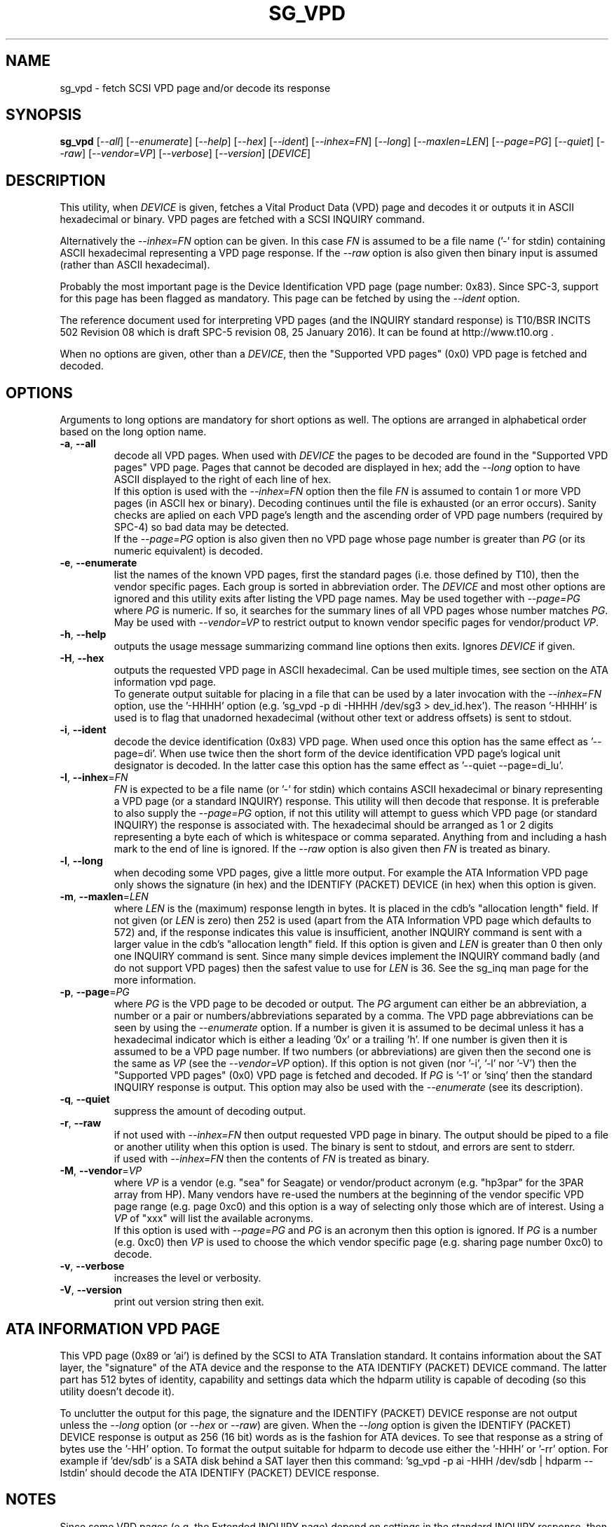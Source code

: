 .TH SG_VPD "8" "February 2016" "sg3_utils\-1.42" SG3_UTILS
.SH NAME
sg_vpd \- fetch SCSI VPD page and/or decode its response
.SH SYNOPSIS
.B sg_vpd
[\fI\-\-all\fR] [\fI\-\-enumerate\fR] [\fI\-\-help\fR] [\fI\-\-hex\fR]
[\fI\-\-ident\fR] [\fI\-\-inhex=FN\fR] [\fI\-\-long\fR] [\fI\-\-maxlen=LEN\fR]
[\fI\-\-page=PG\fR] [\fI\-\-quiet\fR] [\fI\-\-raw\fR] [\fI\-\-vendor=VP\fR]
[\fI\-\-verbose\fR] [\fI\-\-version\fR] [\fIDEVICE\fR]
.SH DESCRIPTION
.\" Add any additional description here
.PP
This utility, when \fIDEVICE\fR is given, fetches a Vital Product Data (VPD)
page and decodes it or outputs it in ASCII hexadecimal or binary. VPD pages
are fetched with a SCSI INQUIRY command.
.PP
Alternatively the \fI\-\-inhex=FN\fR option can be given. In this case
\fIFN\fR is assumed to be a file name ('\-' for stdin) containing ASCII
hexadecimal representing a VPD page response. If the \fI\-\-raw\fR option
is also given then binary input is assumed (rather than ASCII hexadecimal).
.PP
Probably the most important page is the Device Identification
VPD page (page number: 0x83). Since SPC\-3, support for this page
has been flagged as mandatory. This page can be fetched by
using the \fI\-\-ident\fR option.
.PP
The reference document used for interpreting VPD pages (and the INQUIRY
standard response) is T10/BSR INCITS 502 Revision 08 which is draft SPC\-5
revision 08, 25 January 2016). It can be found at http://www.t10.org .
.PP
When no options are given, other than a \fIDEVICE\fR, then the "Supported
VPD pages" (0x0) VPD page is fetched and decoded.
.SH OPTIONS
Arguments to long options are mandatory for short options as well.
The options are arranged in alphabetical order based on the long
option name.
.TP
\fB\-a\fR, \fB\-\-all\fR
decode all VPD pages. When used with \fIDEVICE\fR the pages to be decoded
are found in the "Supported VPD pages" VPD page. Pages that cannot be
decoded are displayed in hex; add the \fI\-\-long\fR option to have ASCII
displayed to the right of each line of hex.
.br
If this option is used with the \fI\-\-inhex=FN\fR option then the file
\fIFN\fR is assumed to contain 1 or more VPD pages (in ASCII hex or binary).
Decoding continues until the file is exhausted (or an error occurs). Sanity
checks are aplied on each VPD page's length and the ascending order of VPD
page numbers (required by SPC\-4) so bad data may be detected.
.br
If the \fI\-\-page=PG\fR option is also given then no VPD page whose page
number is greater than \fIPG\fR (or its numeric equivalent) is decoded.
.TP
\fB\-e\fR, \fB\-\-enumerate\fR
list the names of the known VPD pages, first the standard pages (i.e.
those defined by T10), then the vendor specific pages. Each group is sorted
in abbreviation order. The \fIDEVICE\fR and most other options are ignored
and this utility exits after listing the VPD page names. May be used together
with \fI\-\-page=PG\fR where \fIPG\fR is numeric. If so, it searches for the
summary lines of all VPD pages whose number matches \fIPG\fR. May be used
with \fI\-\-vendor=VP\fR to restrict output to known vendor specific pages
for vendor/product \fIVP\fR.
.TP
\fB\-h\fR, \fB\-\-help\fR
outputs the usage message summarizing command line options then exits.
Ignores \fIDEVICE\fR if given.
.TP
\fB\-H\fR, \fB\-\-hex\fR
outputs the requested VPD page in ASCII hexadecimal. Can be used multiple
times, see section on the ATA information vpd page.
.br
To generate output suitable for placing in a file that can be used by a
later invocation with the \fI\-\-inhex=FN\fR option, use the '\-HHHH'
option (e.g. 'sg_vpd \-p di \-HHHH /dev/sg3 > dev_id.hex'). The
reason '\-HHHH' is used is to flag that unadorned hexadecimal (without other
text or address offsets) is sent to stdout.
.TP
\fB\-i\fR, \fB\-\-ident\fR
decode the device identification (0x83) VPD page. When used once this option
has the same effect as '\-\-page=di'. When use twice then the short form of
the device identification VPD page's logical unit designator is decoded. In
the latter case this option has the same effect as '\-\-quiet \-\-page=di_lu'.
.TP
\fB\-I\fR, \fB\-\-inhex\fR=\fIFN\fR
\fIFN\fR is expected to be a file name (or '\-' for stdin) which contains
ASCII hexadecimal or binary representing a VPD page (or a standard INQUIRY)
response. This utility will then decode that response. It is preferable to
also supply the \fI\-\-page=PG\fR option, if not this utility will attempt
to guess which VPD page (or standard INQUIRY) the response is associated
with. The hexadecimal should be arranged as 1 or 2 digits representing a
byte each of which is whitespace or comma separated. Anything from and
including a hash mark to the end of line is ignored. If the \fI\-\-raw\fR
option is also given then \fIFN\fR is treated as binary.
.TP
\fB\-l\fR, \fB\-\-long\fR
when decoding some VPD pages, give a little more output. For example the ATA
Information VPD page only shows the signature (in hex) and the IDENTIFY
(PACKET) DEVICE (in hex) when this option is given.
.TP
\fB\-m\fR, \fB\-\-maxlen\fR=\fILEN\fR
where \fILEN\fR is the (maximum) response length in bytes. It is placed in the
cdb's "allocation length" field. If not given (or \fILEN\fR is zero) then
252 is used (apart from the ATA Information VPD page which defaults to 572)
and, if the response indicates this value is insufficient, another INQUIRY
command is sent with a larger value in the cdb's "allocation length" field.
If this option is given and \fILEN\fR is greater than 0 then only one INQUIRY
command is sent. Since many simple devices implement the INQUIRY command
badly (and do not support VPD pages) then the safest value to use for
\fILEN\fR is 36. See the sg_inq man page for the more information.
.TP
\fB\-p\fR, \fB\-\-page\fR=\fIPG\fR
where \fIPG\fR is the VPD page to be decoded or output. The \fIPG\fR argument
can either be an abbreviation, a number or a pair or numbers/abbreviations
separated by a comma. The VPD page abbreviations can be seen by using the
\fI\-\-enumerate\fR option. If a number is given it is assumed to be decimal
unless it has a hexadecimal indicator which is either a leading '0x' or a
trailing 'h'. If one number is given then it is assumed to be a VPD page
number. If two numbers (or abbreviations) are given then the second one is
the same as \fIVP\fR (see the \fI\-\-vendor=VP\fR option). If this option
is not given (nor '\-i', '\-l' nor '\-V') then the "Supported VPD pages" (0x0)
VPD page is fetched and decoded. If \fIPG\fR is '\-1' or 'sinq' then the
standard INQUIRY response is output. This option may also be used with the
\fI\-\-enumerate\fR (see its description).
.TP
\fB\-q\fR, \fB\-\-quiet\fR
suppress the amount of decoding output.
.TP
\fB\-r\fR, \fB\-\-raw\fR
if not used with \fI\-\-inhex=FN\fR then output requested VPD page in binary.
The output should be piped to a file or another utility when this option is
used. The binary is sent to stdout, and errors are sent to stderr.
.br
if used with \fI\-\-inhex=FN\fR then the contents of \fIFN\fR is treated as
binary.
.TP
\fB\-M\fR, \fB\-\-vendor\fR=\fIVP\fR
where \fIVP\fR is a vendor (e.g. "sea" for Seagate) or vendor/product
acronym (e.g. "hp3par" for the 3PAR array from HP). Many vendors have re-used
the numbers at the beginning of the vendor specific VPD page range (e.g.
page 0xc0) and this option is a way of selecting only those which are of
interest. Using a \fIVP\fR of "xxx" will list the available acronyms.
.br
If this option is used with \fI\-\-page=PG\fR and \fIPG\fR is an acronym
then this option is ignored. If \fIPG\fR is a number (e.g. 0xc0) then
\fIVP\fR is used to choose the which vendor specific page (e.g. sharing
page number 0xc0) to decode.
.TP
\fB\-v\fR, \fB\-\-verbose\fR
increases the level or verbosity.
.TP
\fB\-V\fR, \fB\-\-version\fR
print out version string then exit.
.SH ATA INFORMATION VPD PAGE
This VPD page (0x89 or 'ai') is defined by the SCSI to ATA Translation
standard. It contains information about the SAT layer, the "signature" of
the ATA device and the response to the ATA IDENTIFY (PACKET) DEVICE
command. The latter part has 512 bytes of identity, capability and
settings data which the hdparm utility is capable of decoding (so this
utility doesn't decode it).
.PP
To unclutter the output for this page, the signature and the IDENTIFY (PACKET)
DEVICE response are not output unless the \fI\-\-long\fR option (or
\fI\-\-hex\fR or \fI\-\-raw\fR) are given. When the \fI\-\-long\fR option
is given the IDENTIFY (PACKET) DEVICE response is output as 256 (16 bit)
words as is the fashion for ATA devices. To see that response as a string of
bytes use the '\-HH' option. To format the output suitable for hdparm to
decode use either the '\-HHH' or '\-rr' option. For example if 'dev/sdb' is
a SATA disk behind a SAT layer then this
command: 'sg_vpd \-p ai \-HHH /dev/sdb | hdparm \-\-Istdin'
should decode the ATA IDENTIFY (PACKET) DEVICE response.
.SH NOTES
Since some VPD pages (e.g. the Extended INQUIRY page) depend on settings
in the standard INQUIRY response, then the standard INQUIRY response is
output as a pseudo VPD page when \fIPG\fR is set to '\-1' or 'sinq'. Also
the decoding of some fields (e.g. the Extended INQUIRY page's SPT field)
is expanded when the '\-\-long' option is given using the standard INQUIRY
response information (e.g. the PDT and the PROTECT fields).
.PP
In the 2.4 series of Linux kernels the \fIDEVICE\fR must be
a SCSI generic (sg) device. In the 2.6 series block devices (e.g. disks
and ATAPI DVDs) can also be specified. For example "sg_inq /dev/sda"
will work in the 2.6 series kernels. From lk 2.6.6 other SCSI "char"
device names may be used as well (e.g. "/dev/st0m").
.PP
The \fIDEVICE\fR is opened with a read\-only flag (e.g. in Unix with the
O_RDONLY flag).
.SH EXIT STATUS
The exit status of sg_vpd is 0 when it is successful. Otherwise see
the sg3_utils(8) man page.
.SH EXAMPLES
The examples in this page use Linux device names. For suitable device
names in other supported Operating Systems see the sg3_utils(8) man page.
.PP
To see the VPD pages that a device supports, use with no options. The
command line invocation is shown first followed by a typical response:
.PP
   # sg_vpd /dev/sdb
.br
Supported VPD pages VPD page:
.br
  Supported VPD pages [sv]
.br
  Unit serial number [sn]
.br
  Device identification [di]
.br
  Extended inquiry data [ei]
.br
  Block limits (SBC) [bl]
.PP
To see the VPD page numbers associated with each supported page then
add the '\-\-long' option to the above command line. To view a
VPD page either its number or abbreviation can be given to
the '\-\-page=' option. The page name abbreviations are shown within
square brackets above. In the next example the Extended inquiry data
VPD page is listed:
.PP
   # sg_vpd \-\-page=ei /dev/sdb
.br
extended INQUIRY data VPD page:
.br
  ACTIVATE_MICROCODE=0 SPT=0 GRD_CHK=0 APP_CHK=0 REF_CHK=0
.br
  UASK_SUP=0 GROUP_SUP=0 PRIOR_SUP=0 HEADSUP=1 ORDSUP=1 SIMPSUP=1
.br
  WU_SUP=0 CRD_SUP=0 NV_SUP=0 V_SUP=0
.br
  P_I_I_SUP=0 LUICLR=0 R_SUP=0 CBCS=0
.br
  Multi I_T nexus microcode download=0
.br
  Extended self\-test completion minutes=0
.br
  POA_SUP=0 HRA_SUP=0 VSA_SUP=0
.PP
To check if any protection types are supported by a disk use the '\-\-long'
option on the Extended inquiry data VPD page:
.PP
   # sg_vpd \-\-page=ei \-\-long /dev/sdb
.br
   extended INQUIRY data VPD page:
.br
     ACTIVATE_MICROCODE=0
.br
     SPT=1 [protection types 1 and 2 supported]
.br
     GRD_CHK=1
.br
     ....
.PP
Search for the name (and acronym) of all pages that share VPD page number
0xb0 .
.PP
   # sg_vpd \-\-page=0xb0 \-\-enumerate
.br
   Matching standard VPD pages:
.br
     bl         0xb0      Block limits (SBC)
.br
     oi         0xb0      OSD information
.br
     sad        0xb0      Sequential access device capabilities (SSC)
.PP
Some examples follow using the "\-\-all" option. Send an ASCII hexadecimal
representation of all VPD pages to a file:
.PP
   # sg_vpd \-\-all \-HHHH /dev/sg3 > all_vpds.hex
.PP
At some later time that file could be decoded with:
.PP
   # sg_vpd \-\-all \-\-inhex=all_vpds.hex
.PP
To do the equivalent as the previous example but use a file containing
binary:
.PP
   # sg_vpd \-\-all \-\-raw /dev/sg3 > all_vpds.bin
.br
   # sg_vpd \-\-all \-\-raw \-\-inhex=all_vpds.bin
.PP
Notice that "\-\-raw" must be given with the second (\-\-inhex) invocation
to alert the utility that all_vpds.bin contains binary as it assumes ASCII
hexadecimal by default. Next we only decode T10 specified VPD pages
excluding vendor specific VPD pages that start at page number 0xc0:
.PP
   # sg_vpd \-\-all \-\-page=0xbf \-\-raw \-\-inhex=all_vpds.bin
.PP
Further examples can be found on the http://sg.danny.cz/sg/sg3_utils.html
web page.
.SH AUTHOR
Written by Douglas Gilbert
.SH "REPORTING BUGS"
Report bugs to <dgilbert at interlog dot com>.
.SH COPYRIGHT
Copyright \(co 2006\-2016 Douglas Gilbert
.br
This software is distributed under a FreeBSD license. There is NO
warranty; not even for MERCHANTABILITY or FITNESS FOR A PARTICULAR PURPOSE.
.SH "SEE ALSO"
.B sg_inq(sg3_utils), sg3_utils(sg3_utils), sdparm(sdparm), hdparm(hdparm)
